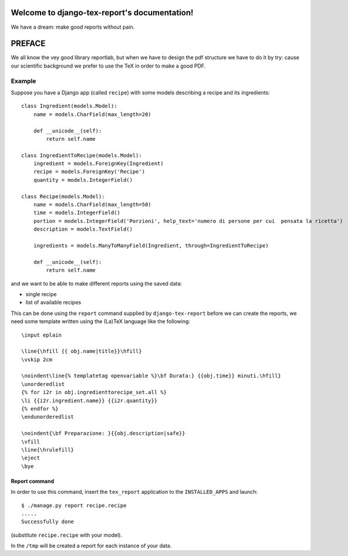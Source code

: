 .. django-tex-report documentation master file, created by
   sphinx-quickstart on Fri Jan 27 21:07:10 2012.
   You can adapt this file completely to your liking, but it should at least
   contain the root `toctree` directive.

Welcome to django-tex-report's documentation!
=============================================

We have a dream: make good reports without pain.

PREFACE
=======

We all know the vey good library reportlab, but when we have to design the
pdf structure we have to do it by try: cause our scientific background we
prefer to use the TeX in order to make a good PDF.

Example
-------

Suppose you have a Django app (called ``recipe``) with some models describing a recipe and its ingredients::

    class Ingredient(models.Model):
        name = models.CharField(max_length=20)

        def __unicode__(self):
            return self.name

    class IngredientToRecipe(models.Model):
        ingredient = models.ForeignKey(Ingredient)
        recipe = models.ForeignKey('Recipe')
        quantity = models.IntegerField()

    class Recipe(models.Model):
        name = models.CharField(max_length=50)
        time = models.IntegerField()
        portion = models.IntegerField('Porzioni', help_text='numero di persone per cui  pensata la ricetta')
        description = models.TextField()

        ingredients = models.ManyToManyField(Ingredient, through=IngredientToRecipe)

        def __unicode__(self):
            return self.name


and we want to be able to make different reports using the saved data:

- single recipe
- list of available recipes

This can be done using the ``report`` command supplied by ``django-tex-report``
before we can create the reports, we need some template written using
the (La)TeX language like the following::

    \input eplain

    \line{\hfill {{ obj.name|title}}\hfill}
    \vskip 2cm

    \noindent\line{% templatetag openvariable %}\bf Durata:} {{obj.time}} minuti.\hfill}
    \unorderedlist
    {% for i2r in obj.ingredienttorecipe_set.all %}
    \li {{i2r.ingredient.name}} {{i2r.quantity}}
    {% endfor %}
    \endunorderedlist

    \noindent{\bf Preparazione: }{{obj.description|safe}}
    \vfill
    \line{\hrulefill}
    \eject
    \bye


Report command
~~~~~~~~~~~~~~

In order to use this command, insert the ``tex_report`` application to the ``INSTALLED_APPS``
and launch::

    $ ./manage.py report recipe.recipe
    .....
    Successfully done

(substitute ``recipe.recipe`` with your model).

In the ``/tmp`` will be created a report for each instance of your data.


